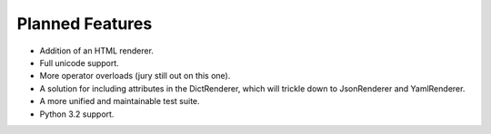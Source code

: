 Planned Features
================

* Addition of an HTML renderer.

* Full unicode support.

* More operator overloads (jury still out on this one).

* A solution for including attributes in the DictRenderer, which will trickle
  down to JsonRenderer and YamlRenderer.

* A more unified and maintainable test suite.

* Python 3.2 support.